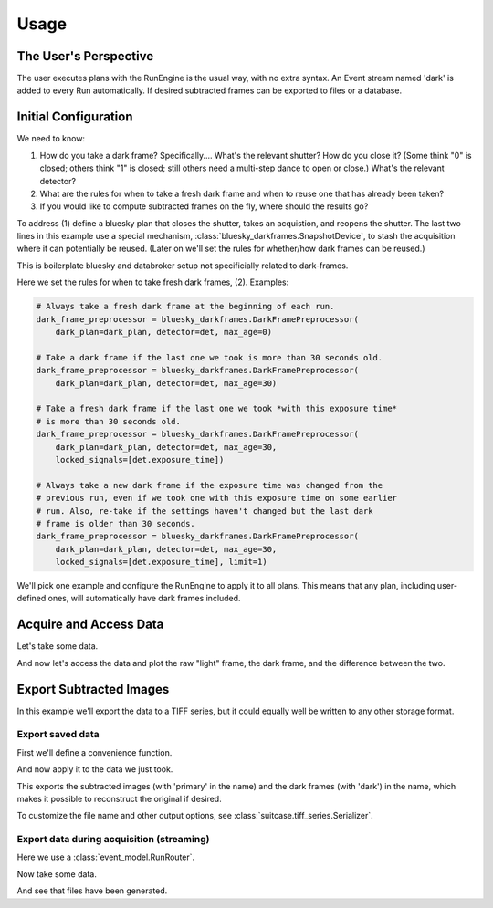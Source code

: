 =====
Usage
=====

The User's Perspective
======================

The user executes plans with the RunEngine is the usual way, with no extra
syntax. An Event stream named 'dark' is added to every Run automatically.
If desired subtracted frames can be exported to files or a database.

Initial Configuration
=====================

We need to know:

#. How do you take a dark frame? Specifically.... What's the relevant shutter?
   How do you close it? (Some think "0" is closed; others think "1" is closed;
   still others need a multi-step dance to open or close.) What's the relevant
   detector?
#. What are the rules for when to take a fresh dark frame and when to reuse one
   that has already been taken?
#. If you would like to compute subtracted frames on the fly, where should the
   results go?

To address (1) define a bluesky plan that closes the shutter, takes an
acquistion, and reopens the shutter. The last two lines in this example use a
special mechanism, :class:`bluesky_darkframes.SnapshotDevice`, to stash the
acquisition where it can potentially be reused. (Later on we'll set the rules
for whether/how dark frames can be reused.)

.. jupyter-execute::

   import bluesky.plan_stubs as bps
   import bluesky_darkframes

   # This is some simulated hardware for demo purposes.
   from bluesky_darkframes.sim import Shutter, DiffractionDetector
   det = DiffractionDetector(name='det')
   shutter = Shutter(name='shutter', value='open')

   def dark_plan():
       yield from bps.mv(shutter, 'closed')
       yield from bps.trigger(det, group='darkframe-trigger')
       yield from bps.wait('darkframe-trigger')
       snapshot = bluesky_darkframes.SnapshotDevice(det)
       yield from bps.mv(shutter, 'open')
       return snapshot

This is boilerplate bluesky and databroker setup not specificially related to
dark-frames.

.. jupyter-execute::

   from bluesky import RunEngine
   from databroker import Broker
   from ophyd.sim import NumpySeqHandler

   db = Broker.named('temp')
   db.reg.register_handler('NPY_SEQ', NumpySeqHandler)
   RE = RunEngine()
   RE.subscribe(db.insert);

Here we set the rules for when to take fresh dark frames, (2). Examples:

.. code:: python

   # Always take a fresh dark frame at the beginning of each run.
   dark_frame_preprocessor = bluesky_darkframes.DarkFramePreprocessor(
       dark_plan=dark_plan, detector=det, max_age=0)

   # Take a dark frame if the last one we took is more than 30 seconds old.
   dark_frame_preprocessor = bluesky_darkframes.DarkFramePreprocessor(
       dark_plan=dark_plan, detector=det, max_age=30)

   # Take a fresh dark frame if the last one we took *with this exposure time*
   # is more than 30 seconds old.
   dark_frame_preprocessor = bluesky_darkframes.DarkFramePreprocessor(
       dark_plan=dark_plan, detector=det, max_age=30,
       locked_signals=[det.exposure_time])

   # Always take a new dark frame if the exposure time was changed from the
   # previous run, even if we took one with this exposure time on some earlier
   # run. Also, re-take if the settings haven't changed but the last dark
   # frame is older than 30 seconds.
   dark_frame_preprocessor = bluesky_darkframes.DarkFramePreprocessor(
       dark_plan=dark_plan, detector=det, max_age=30,
       locked_signals=[det.exposure_time], limit=1)

We'll pick one example and configure the RunEngine to apply it to all plans.
This means that any plan, including user-defined ones, will automatically have
dark frames included.

.. jupyter-execute::

   dark_frame_preprocessor = bluesky_darkframes.DarkFramePreprocessor(
       dark_plan=dark_plan, detector=det, max_age=30)
   RE.preprocessors.append(dark_frame_preprocessor)

Acquire and Access Data
=======================

Let's take some data.

.. jupyter-execute::

   from bluesky.plans import count

   RE(count([det]))

And now let's access the data and plot the raw "light" frame, the dark frame,
and the difference between the two.

.. jupyter-execute::

   import matplotlib.pyplot as plt

   light = list(db[-1].data('det_image'))[0]
   dark = list(db[-1].data('det_image', stream_name='dark'))[0]
   fig, axes = plt.subplots(1, 3)
   titles = ('Light', 'Dark', 'Subtracted')
   for image, ax, title in zip((light, dark, light - dark), axes, titles):
      ax.imshow(image);
      ax.set_title(title);

Export Subtracted Images
========================

In this example we'll export the data to a TIFF series, but it could equally
well be written to any other storage format.

Export saved data
-----------------

First we'll define a convenience function.

.. jupyter-execute::

   from bluesky_darkframes import DarkSubtraction
   from suitcase.tiff_series import Serializer

   def export_subtracted_tiff_series(header, *args, **kwargs):
       subtractor = DarkSubtraction('det_image')
       with Serializer(*args, **kwargs) as serializer:
           for name, doc in header.documents(fill=True):
               name, doc = subtractor(name, doc)
               serializer(name, doc)

And now apply it to the data we just took.

.. jupyter-execute::

   export_subtracted_tiff_series(db[-1], 'exported_files/')

This exports the subtracted images (with 'primary' in the name) and the dark
frames (with 'dark') in the name, which makes it possible to reconstruct the
original if desired.

.. jupyter-execute::

   !ls exported_files

To customize the file name and other output options, see
:class:`suitcase.tiff_series.Serializer`.

Export data during acquisition (streaming)
------------------------------------------

Here we use a :class:`event_model.RunRouter`.

.. jupyter-execute::

   from bluesky_darkframes import DarkSubtraction
   from event_model import RunRouter, Filler
   from suitcase.tiff_series import Serializer

   def factory(name, doc):
       # The problem this is solving is to store documents from this run long
       # enough to cross-reference them (e.g. light frames and dark frames),
       # and then tearing it down when we're done with this run.
       subtractor = DarkSubtraction('det_image')
       serializer = Serializer('live_exported_files/')
       filler = Filler(db.reg.handler_reg, inplace=False)

       # Here we push the run 'start' doc through.
       subtractor(name, doc)
       serializer(name, doc)
       filler(name, doc)

       # And by returning this function below, we are routing all other
       # documents *for this run* through here.
       def fill_subtract_and_serialize(name, doc):
           name, doc = filler(name, doc)
           name, doc = subtractor(name, doc)
           serializer(name, doc)

       return [fill_subtract_and_serialize], []

   rr = RunRouter([factory])
   RE.subscribe(rr);

Now take some data.

.. jupyter-execute::
   :stderr:

   RE(count([det]))

And see that files have been generated.

.. jupyter-execute::

   !ls live_exported_files

